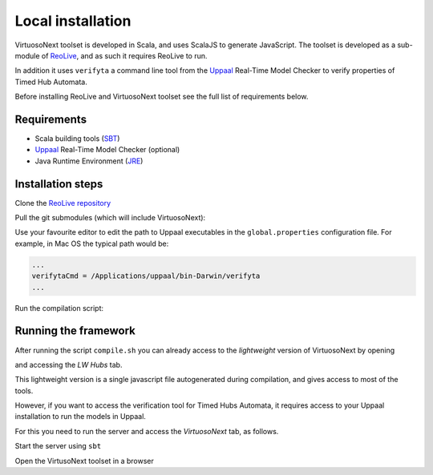 Local installation
******************

VirtuosoNext toolset is developed in Scala, and uses ScalaJS to generate JavaScript.
The toolset is developed as a sub-module of `ReoLive <https://github.com/ReoLanguage/ReoLive>`_,
and as such it requires ReoLive to run.

In addition it uses ``verifyta`` a command line tool from the `Uppaal <uppaal.org>`_ Real-Time Model Checker to
verify properties of Timed Hub Automata.

Before installing ReoLive and VirtuosoNext toolset see the full list of requirements below.

Requirements
============

* Scala building tools (`SBT <https://www.scala-sbt.org>`_)
* `Uppaal <uppaal.org>`_ Real-Time Model Checker (optional)
* Java Runtime Environment (`JRE <https://www.java.com/en/download/>`_)


Installation steps
==================

Clone the `ReoLive repository <https://github.com/ReoLanguage/ReoLive>`_


.. prompt:: bash

    git clone git@github.com:ReoLanguage/ReoLive.git
    cd ReoLive


Pull the git submodules (which will include VirtuosoNext):


.. prompt:: bash

    git submodule update --init


Use your favourite editor to edit the path to Uppaal executables in the ``global.properties`` configuration file.
For example, in Mac OS the typical path would be:

.. code:: text

    ...
    verifytaCmd = /Applications/uppaal/bin-Darwin/verifyta
    ...

Run the compilation script:

.. prompt:: bash

    ./compile.sh


Running the framework
=====================

After running the script ``compile.sh`` you can already access to the *lightweight* version of VirtuosoNext
by opening

.. prompt:: bash

    open site/hubs.html

and accessing the *LW Hubs* tab.

This lightweight version is a single javascript file autogenerated during compilation,
and gives access to most of the tools.

However, if you want to access the verification tool for Timed Hubs Automata,
it requires access to your Uppaal installation to run the models in Uppaal.

For this you need to run the server and access the `VirtuosoNext` tab, as follows.

Start the server using ``sbt``

.. prompt:: bash

    sbt server/run


Open the VirtusoNext toolset in a browser

.. prompt:: bash

    open http://localhost:9000/hubs
